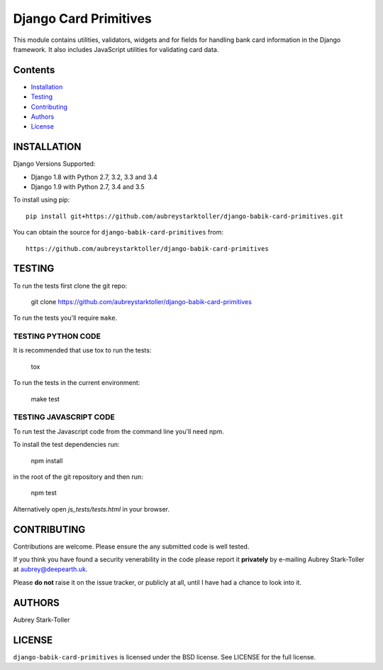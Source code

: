 ============================
Django Card Primitives
============================

.. image:: https://img.shields.io/badge/license-BSD-red.svg
   :target: https://raw.githubusercontent.com/aubreystarktoller/django-babik-card-primitives/master/LICENSE

This module contains utilities, validators, widgets and for fields for
handling bank card information in the Django framework. It also includes 
JavaScript utilities for validating card data.

Contents
========

* `Installation`_
* `Testing`_
* `Contributing`_
* `Authors`_
* `License`_

INSTALLATION
============

Django Versions Supported:

* Django 1.8 with Python 2.7, 3.2, 3.3 and 3.4
* Django 1.9 with Python 2.7, 3.4 and 3.5

To install using pip:

::

    pip install git+https://github.com/aubreystarktoller/django-babik-card-primitives.git

You can obtain the source for ``django-babik-card-primitives`` from:

::

    https://github.com/aubreystarktoller/django-babik-card-primitives

TESTING
=======

To run the tests first clone the git repo:

    git clone https://github.com/aubreystarktoller/django-babik-card-primitives
  
To run the tests you'll require ``make``. 

TESTING PYTHON CODE
-------------------
It is recommended that use tox to run
the tests:
    
    tox

To run the tests in the current environment:

    make test

TESTING JAVASCRIPT CODE
-----------------------
To run test the Javascript code from the command line you'll need npm.

To install the test dependencies run:
  
    npm install

in the root of the git repository and then run:

    npm test

Alternatively open `js_tests/tests.html` in your browser.

CONTRIBUTING
============

Contributions are welcome. Please ensure the any submitted code is well
tested.

If you think you have found a security venerability in the code please report
it **privately** by e-mailing Aubrey Stark-Toller at aubrey@deepearth.uk.

Please **do not** raise it on the issue tracker, or publicly at all, until I
have had a chance to look into it.

AUTHORS
=======
Aubrey Stark-Toller

LICENSE
=======
``django-babik-card-primitives`` is licensed under the BSD license. See
LICENSE for the full license.
